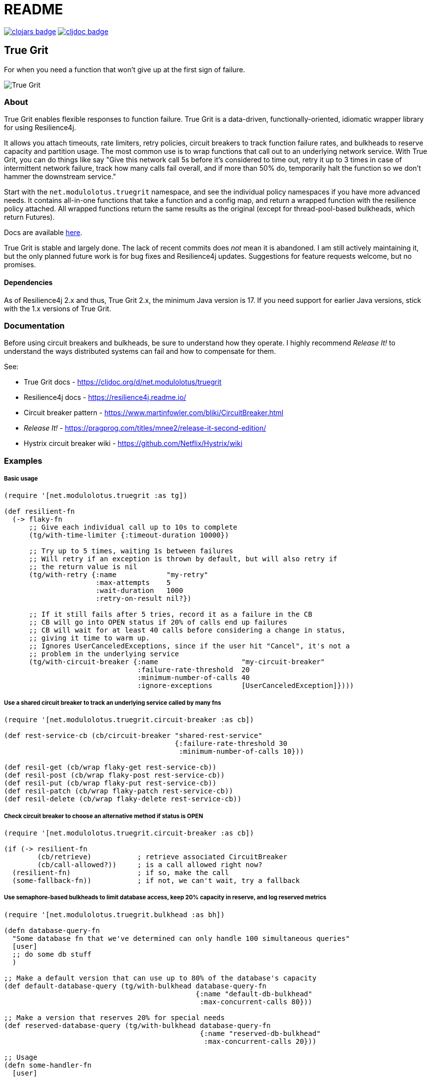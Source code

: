 = README

image:https://img.shields.io/clojars/v/net.modulolotus/truegrit.svg[clojars badge, link=https://clojars.org/net.modulolotus/truegrit] image:https://cljdoc.org/badge/net.modulolotus/truegrit[cljdoc badge, link=https://cljdoc.org/d/net.modulolotus/truegrit]

== True Grit

For when you need a function that won't give up at the first sign of failure.

image::./true-grit-bridges.jpg[True Grit,float="right"]

=== About

True Grit enables flexible responses to function failure. True Grit is a 
data-driven, functionally-oriented, idiomatic wrapper library for using 
Resilience4j. 

It allows you attach timeouts, rate limiters, retry policies, circuit breakers 
to track function failure rates, and bulkheads to reserve capacity and partition 
usage. The most common use is to wrap functions that call out to an underlying 
network service. With True Grit, you can do things like say "Give this network 
call 5s before it's considered to time out, retry it up to 3 times in case of 
intermittent network failure, track how many calls fail overall, and if more than 
50% do, temporarily halt the function so we don't hammer the downstream service."

Start with the `net.modulolotus.truegrit` namespace, and see the individual 
policy namespaces if you have more advanced needs. It contains all-in-one 
functions that take a function and a config map, and return a wrapped 
function with the resilience policy attached. All wrapped functions return
the same results as the original (except for thread-pool-based bulkheads, 
which return Futures).

Docs are available https://cljdoc.org/d/net.modulolotus/truegrit[here].

True Grit is stable and largely done. The lack of recent commits does _not_
mean it is abandoned. I am still actively maintaining it, but the only planned 
future work is for bug fixes and Resilience4j updates. Suggestions
for feature requests welcome, but no promises.

==== Dependencies

As of Resilience4j 2.x and thus, True Grit 2.x, the minimum Java version is 17. If you need support for earlier Java versions, stick with the 1.x versions of True Grit.

=== Documentation

Before using circuit breakers and bulkheads, be sure to understand how they 
operate. I highly recommend _Release It!_ to understand the ways distributed 
systems can fail and how to compensate for them.

See:

* True Grit docs - https://cljdoc.org/d/net.modulolotus/truegrit
* Resilience4j docs - https://resilience4j.readme.io/
* Circuit breaker pattern - https://www.martinfowler.com/bliki/CircuitBreaker.html
* _Release It!_ - https://pragprog.com/titles/mnee2/release-it-second-edition/
* Hystrix circuit breaker wiki - https://github.com/Netflix/Hystrix/wiki

=== Examples

===== Basic usage
[source,clojure]
----
(require '[net.modulolotus.truegrit :as tg])

(def resilient-fn
  (-> flaky-fn
      ;; Give each individual call up to 10s to complete
      (tg/with-time-limiter {:timeout-duration 10000})

      ;; Try up to 5 times, waiting 1s between failures
      ;; Will retry if an exception is thrown by default, but will also retry if
      ;; the return value is nil
      (tg/with-retry {:name            "my-retry"
                      :max-attempts    5
                      :wait-duration   1000
                      :retry-on-result nil?})

      ;; If it still fails after 5 tries, record it as a failure in the CB
      ;; CB will go into OPEN status if 20% of calls end up failures
      ;; CB will wait for at least 40 calls before considering a change in status,
      ;; giving it time to warm up.
      ;; Ignores UserCanceledExceptions, since if the user hit "Cancel", it's not a
      ;; problem in the underlying service
      (tg/with-circuit-breaker {:name                    "my-circuit-breaker"
                                :failure-rate-threshold  20
                                :minimum-number-of-calls 40
                                :ignore-exceptions       [UserCanceledException]})))
----

===== Use a shared circuit breaker to track an underlying service called by many fns
[source,clojure]
----
(require '[net.modulolotus.truegrit.circuit-breaker :as cb])

(def rest-service-cb (cb/circuit-breaker "shared-rest-service"
                                         {:failure-rate-threshold 30
                                          :minimum-number-of-calls 10}))

(def resil-get (cb/wrap flaky-get rest-service-cb))
(def resil-post (cb/wrap flaky-post rest-service-cb))
(def resil-put (cb/wrap flaky-put rest-service-cb))
(def resil-patch (cb/wrap flaky-patch rest-service-cb))
(def resil-delete (cb/wrap flaky-delete rest-service-cb))
----

===== Check circuit breaker to choose an alternative method if status is OPEN
[source,clojure]
----
(require '[net.modulolotus.truegrit.circuit-breaker :as cb])

(if (-> resilient-fn
        (cb/retrieve)           ; retrieve associated CircuitBreaker
        (cb/call-allowed?))     ; is a call allowed right now?
  (resilient-fn)                ; if so, make the call
  (some-fallback-fn))           ; if not, we can't wait, try a fallback
----


===== Use semaphore-based bulkheads to limit database access, keep 20% capacity in reserve, and log reserved metrics
[source,clojure]
----
(require '[net.modulolotus.truegrit.bulkhead :as bh])

(defn database-query-fn
  "Some database fn that we've determined can only handle 100 simultaneous queries"
  [user]
  ;; do some db stuff
  )

;; Make a default version that can use up to 80% of the database's capacity
(def default-database-query (tg/with-bulkhead database-query-fn
                                              {:name "default-db-bulkhead"
                                               :max-concurrent-calls 80}))

;; Make a version that reserves 20% for special needs
(def reserved-database-query (tg/with-bulkhead database-query-fn
                                               {:name "reserved-db-bulkhead"
                                                :max-concurrent-calls 20}))

;; Usage
(defn some-handler-fn
  [user]
  (if (user-is-special-somehow user)   ; Is the user a VIP, sysadmin, etc?
    (reserved-database-query user)     ; Make reserved call - the default bulkhead being full has no impact here
    (default-database-query user)))    ; Make standard call, blocking if unavailable

;; Log reserved bulkhead metrics every 10s
(future
  (loop []
    (-> reserved-database-query
        (bh/retrieve)
        (bh/metrics)
        (log/debug))
    (Thread/sleep 10000)
    (recur)))
----

=== Guidelines and Notes

[cols="s,a"]
|===

|Circuit breaker status shorthand
|CLOSED is good, OPEN is bad. Think of electricity flowing.

|Read up on bulkheads and circuit breakers before using them
|Seriously.

|Circuit breakers should _never_ be created on-demand
|Circuit breakers work by collecting data about a function's success/failure rate over time. If you create a CB on the fly (like for an anonymous fn), but you only call that particular fn one time, the CB is useless. If you need to construct fns on the fly, but still track their overall success, you should create a CB ahead of time, and share it with all the anonymous fns by using `cb/wrap`.

|Retries only make sense if there's a reasonable expectation the fn will succeed within an acceptable time frame
|They're better-suited for temporary glitches in the matrix, not a service being down all day. If the fn doesn't succeed in time, retries can make things _worse_, by adding to the downstream load, which is why pairing them with circuit breakers works well.

|Be mindful of interactions at different levels of the system
|E.g., wrapping a high-level fn with a retry policy of 3 attempts that calls an
AWS client lower down that _also_ has its own internal retry policy of 3 attempts
can result in up to 3x3=9 calls under failure modes, exacerbating
things.

Another common example is having multiple timeouts; it's confusing and pointless,
since the shortest timeout will trigger first.

|You still need to handle errors
|No amount of resilience policies can ensure a function will always succeed.

|_Order of wrapping matters_
|E.g.:

[source,clojure]
----
(-> my-fn
    (with-retry some-retry-config)
    (with-time-limiter some-timeout-config)
----

will retry several times, but if the time limit is up before the tries
succeed, it will fail. This is probably not what you want. On the other
hand:

[source,clojure]
----
(-> my-fn
    (with-time-limiter some-timeout-config)
    (with-retry some-retry-config)
----


will make calls with a certain time limit, and only if they return
failure or exceed their time limit, will it attempt a retry. If you want
a canonical "good" ordering, see the `robustify` example fn in the source.
|===

=== TrueGrit architecture

==== Design goals and constraints

Each resilience policy is implemented as a light-weight functional
facade across dozens of underlying r4j Java objects. It tries to ease the
pain of directly working with the r4j classes while still offering the
same level of functionality. The only exposed r4j classes are the main
policies. Where possible, r4j classes that mostly exist to hold properties
are replaced with maps for Clojure usage.

===== No registries

Registries are r4j collections of the same policy. (Time-limiters do not
offer registries, but the rest do.) A previous version of this library
used registries, but I removed them. They offer too little over existing
Clojure data containers to be worth the overhead. You are better off using
standard fns to store them in a map in an atom.

If you choose to use them, there are some quirks to how they work that you
should be aware of. The registries combine retrieval and creation under
the hood. The first time you request an object with a certain name and
config, it will create a new one. The second time you request it with
the same name, it will return the existing one. This means you can
efficiently use r4j on the fly without creating a lot of extra objects,
but it also means that a) if you make a typo in the policy name when 
creating/retrieving, you will get a _new_ object, and b) you cannot
update a config to an existing policy in a registry. (R4j policy objects
are immutable, but the r4j registry interface doesn’t make it clear that
a new config will be effectively ignored.)

===== No protocols

I chose not to use protocols here. At first glance, this seems like an odd
decision: each namespace has many similarly-named fns, in some cases with similar
bodies; it seems natural to use protocols.

However, the benefit of protocols is in dealing with abstractions and
using polymorphism. With protocols, we can ignore irrelevant underlying
details and swap concrete implementations without changing calling code.
E.g., if I were coding to a collection abstraction, I could add/remove
items without knowing the specific data structure used. Unfortunately,
r4j does not have these properties. (Not even the two bulkhead
implementations are swappable, since one is async.)

At a superficial level, the r4j resilience strategies do have common
behaviors, such as wrapping a fn and adding event listeners. However,
they are _completely_ non-interchangeable in behavior and usage (e.g.,
you can’t meaningfully swap a time-limiter for a circuit breaker).
There’s no useful shared abstraction to code to.

On top of that, the polymorphism is limited by functions that have the
same name, but very different sets of options. Enough differences in
params exist between similar structures (e.g., configurations,
event handlers) that the params are not swappable, even if
the fn name is identical. Many functions can’t safely be polymorphically
called; you’d have to know the underlying type to supply the correct
options, and then you don’t have polymorphism. Even in a case where
meaningful-but-limited polymorphism could be obtained, they’re still
hampered by the non-substitutability of the underlying strategies they
use. This is all reflected in the interfaces/classes of Resilience4j
itself, which has the exact same issue; there’s fewer common 
interfaces/superclasses than you’d expect.

_But surely protocols wouldn’t hurt, right?_ Well, they would suggest
misleading polymorphism. They would add a bit of extra clutter to the
namespaces. But mostly, there’s almost no advantage to using them here,
so I didn’t.

_But what about all the almost-duplicate fn bodies?_ Regrettable, but
better than the alternatives. If they were *exact* duplicates, I could
rely on automatic reflection, but sadly, r4j like to name fns like
`getAllRetries` instead of a more generic `getAll`. I could use some
funky reflection or macros to DRY it up, but it would be more complex
and error-prone than a bit of copying.

==== Non-goals

The r4j cache module is currently unsupported, since many Clojure/Java
caching libraries already exist. However, it could be included, if people
are interested. Let me know if you want it, or better still, submit a 
patch.

Supporting all the Java frameworks that r4j interoperates with is also a
non-goal for now.

==== Future directions

The r4j registries add virtually nothing over standard Clojure mutable
containers, but the code I wrote for them still exists, so I could add
them back if people really need them.

Metric module support may be added, if anyone expresses a need for it.

'''

© 2022 Matthew Davidson
